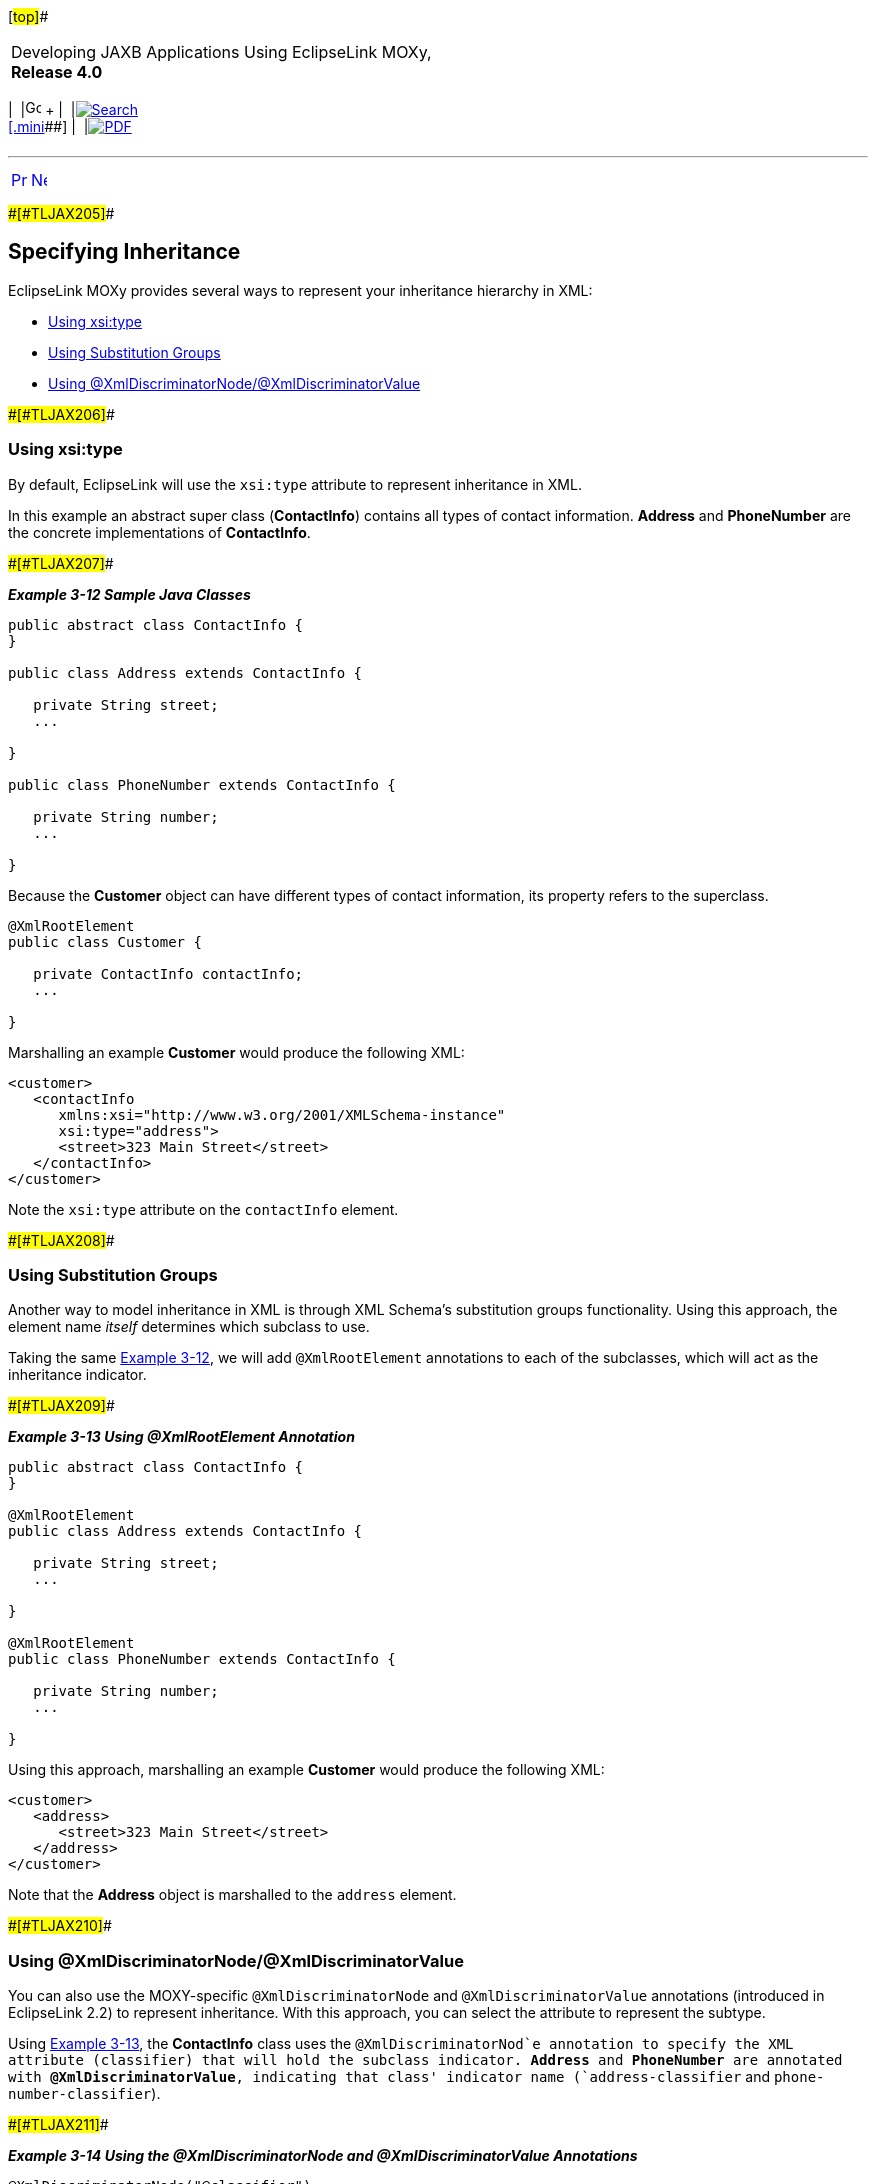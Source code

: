 [[cse]][#top]##

[width="100%",cols="<50%,>50%",]
|===
a|
Developing JAXB Applications Using EclipseLink MOXy, *Release 4.0* +

a|
[width="99%",cols="20%,^16%,16%,^16%,16%,^16%",]
|===
|  |image:../../dcommon/images/contents.png[Go To Table Of
Contents,width=16,height=16] + | 
|link:../../[image:../../dcommon/images/search.png[Search] +
[.mini]##] | 
|link:../eclipselink_moxy.pdf[image:../../dcommon/images/pdf_icon.png[PDF]]
|===

|===

'''''

[cols="^,^,",]
|===
|link:type_level002.htm[image:../../dcommon/images/larrow.png[Previous,width=16,height=16]]
|link:simple_values.htm[image:../../dcommon/images/rarrow.png[Next,width=16,height=16]]
| 
|===

[#CIHBIFIC]####[#TLJAX205]####

== Specifying Inheritance

EclipseLink MOXy provides several ways to represent your inheritance
hierarchy in XML:

* link:#BABGHADJ[Using xsi:type]
* link:#BABIICIB[Using Substitution Groups]
* link:#BABHIBJJ[Using @XmlDiscriminatorNode/@XmlDiscriminatorValue]

[#BABGHADJ]####[#TLJAX206]####

=== Using xsi:type

By default, EclipseLink will use the `xsi:type` attribute to represent
inheritance in XML.

In this example an abstract super class (*ContactInfo*) contains all
types of contact information. *Address* and *PhoneNumber* are the
concrete implementations of *ContactInfo*.

[#CIHCJDHH]####[#TLJAX207]####

*_Example 3-12 Sample Java Classes_*

[source,oac_no_warn]
----
public abstract class ContactInfo {
}
 
public class Address extends ContactInfo {
 
   private String street;
   ... 
 
}
 
public class PhoneNumber extends ContactInfo {
 
   private String number;
   ...
 
}
 
----

Because the *Customer* object can have different types of contact
information, its property refers to the superclass.

[source,oac_no_warn]
----
@XmlRootElement
public class Customer {
 
   private ContactInfo contactInfo;
   ... 
 
}
----

Marshalling an example *Customer* would produce the following XML:

[source,oac_no_warn]
----
<customer>
   <contactInfo 
      xmlns:xsi="http://www.w3.org/2001/XMLSchema-instance" 
      xsi:type="address">
      <street>323 Main Street</street>
   </contactInfo>
</customer>
 
----

Note the `xsi:type` attribute on the `contactInfo` element.

[#BABIICIB]####[#TLJAX208]####

=== Using Substitution Groups

Another way to model inheritance in XML is through XML Schema's
substitution groups functionality. Using this approach, the element name
_itself_ determines which subclass to use.

Taking the same link:#CIHCJDHH[Example 3-12], we will add
`@XmlRootElement` annotations to each of the subclasses, which will act
as the inheritance indicator.

[#CIHJCCEE]####[#TLJAX209]####

*_Example 3-13 Using @XmlRootElement Annotation_*

[source,oac_no_warn]
----
public abstract class ContactInfo {
}
 
@XmlRootElement
public class Address extends ContactInfo {
 
   private String street;
   ... 
 
}
 
@XmlRootElement
public class PhoneNumber extends ContactInfo {
 
   private String number;
   ...
 
}
 
----

Using this approach, marshalling an example *Customer* would produce the
following XML:

[source,oac_no_warn]
----
<customer>
   <address>
      <street>323 Main Street</street>
   </address>
</customer>
 
----

Note that the *Address* object is marshalled to the `address` element.

[#BABHIBJJ]####[#TLJAX210]####

=== Using @XmlDiscriminatorNode/@XmlDiscriminatorValue

You can also use the MOXY-specific `@XmlDiscriminatorNode` and
`@XmlDiscriminatorValue` annotations (introduced in EclipseLink 2.2) to
represent inheritance. With this approach, you can select the attribute
to represent the subtype.

Using link:#CIHJCCEE[Example 3-13], the *ContactInfo* class uses the
`@XmlDiscriminatorNod`e annotation to specify the XML attribute
(classifier) that will hold the subclass indicator. *Address* and
*PhoneNumber* are annotated with *@XmlDiscriminatorValue*, indicating
that class' indicator name (`address-classifier` and
`phone-number-classifier`).

[#CIHGABAC]####[#TLJAX211]####

*_Example 3-14 Using the @XmlDiscriminatorNode and
@XmlDiscriminatorValue Annotations_*

[source,oac_no_warn]
----
@XmlDiscriminatorNode("@classifier")
public abstract class ContactInfo {
}
 
@XmlDiscriminatorValue("address-classifier")
public class Address extends ContactInfo {
 
   private String street;
   ... 
 
}
 
@XmlDiscriminatorValue("phone-number-classifier")
public class PhoneNumber extends ContactInfo {
 
   private String number;
   ...
 
}
 
----

link:#CIHGABAC[Example 3-14] produces the following XML:

[source,oac_no_warn]
----
<customer>
   <contactInfo classifier="address-classifier">
      <street>323 Main Street</street>
   </contactInfo>
</customer>
----

Notice that *Address* is marshalled to the `contactInfo` element. Its
classifier attribute contains the discriminator node value
`address-classifier`.

'''''

[width="66%",cols="50%,^,>50%",]
|===
a|
[width="96%",cols=",^50%,^50%",]
|===
| 
|link:type_level002.htm[image:../../dcommon/images/larrow.png[Previous,width=16,height=16]]
|link:simple_values.htm[image:../../dcommon/images/rarrow.png[Next,width=16,height=16]]
|===

|http://www.eclipse.org/eclipselink/[image:../../dcommon/images/ellogo.png[EclipseLink,width=150]] +
a|
[width="99%",cols="20%,^16%,16%,^16%,16%,^16%",]
|===
|  |image:../../dcommon/images/contents.png[Go To Table Of
Contents,width=16,height=16] + | 
|link:../../[image:../../dcommon/images/search.png[Search] +
[.mini]##] | 
|link:../eclipselink_moxy.pdf[image:../../dcommon/images/pdf_icon.png[PDF]]
|===

|===

[[copyright]]
Copyright © 2013 by The Eclipse Foundation under the
http://www.eclipse.org/org/documents/epl-v10.php[Eclipse Public License
(EPL)] +
